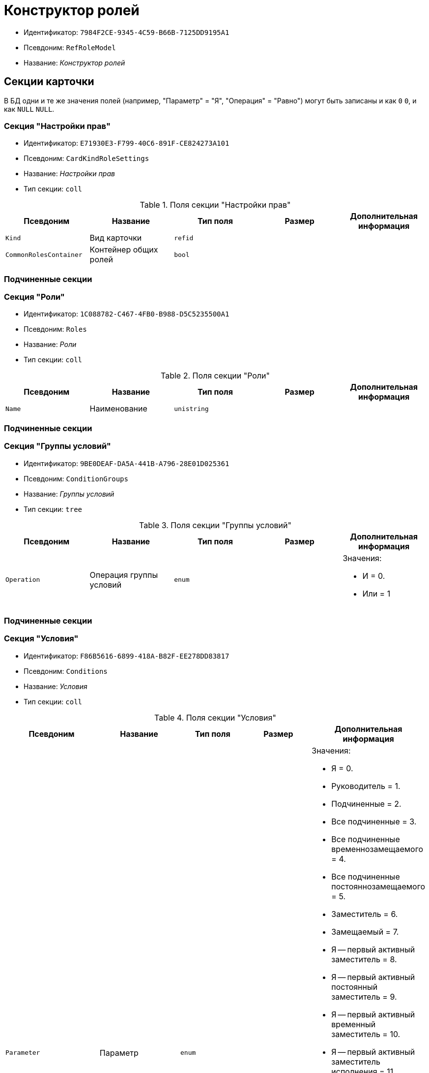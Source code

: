 = Конструктор ролей

* Идентификатор: `7984F2CE-9345-4C59-B66B-7125DD9195A1`
* Псевдоним: `RefRoleModel`
* Название: _Конструктор ролей_

== Секции карточки

В БД одни и те же значения полей (например, "Параметр" = "Я", "Операция" = "Равно") могут быть записаны и как `0` `0`, и как `NULL` `NULL`.

=== Секция "Настройки прав"

* Идентификатор: `E71930E3-F799-40C6-891F-CE824273A101`
* Псевдоним: `CardKindRoleSettings`
* Название: _Настройки прав_
* Тип секции: `coll`

.Поля секции "Настройки прав"
[cols="20%,20%,20%,20%,20%",options="header"]
|===
|Псевдоним |Название |Тип поля |Размер |Дополнительная информация
|`Kind` |Вид карточки |`refid` | |
|`CommonRolesContainer` |Контейнер общих ролей |`bool` | |
|===

=== Подчиненные секции

=== Секция "Роли"

* Идентификатор: `1C088782-C467-4FB0-B988-D5C5235500A1`
* Псевдоним: `Roles`
* Название: _Роли_
* Тип секции: `coll`

.Поля секции "Роли"
[cols="20%,20%,20%,20%,20%",options="header"]
|===
|Псевдоним |Название |Тип поля |Размер |Дополнительная информация
|`Name` |Наименование |`unistring` | |
|===

=== Подчиненные секции

=== Секция "Группы условий"

* Идентификатор: `9BE0DEAF-DA5A-441B-A796-28E01D025361`
* Псевдоним: `ConditionGroups`
* Название: _Группы условий_
* Тип секции: `tree`

.Поля секции "Группы условий"
[cols="20%,20%,20%,20%,20%",options="header"]
|===
|Псевдоним |Название |Тип поля |Размер |Дополнительная информация
|`Operation` |Операция группы условий |`enum` | a|.Значения:
* И = 0.
* Или = 1
|===

=== Подчиненные секции

=== Секция "Условия"

* Идентификатор: `F86B5616-6899-418A-B82F-EE278DD83817`
* Псевдоним: `Conditions`
* Название: _Условия_
* Тип секции: `coll`

.Поля секции "Условия"
[cols="20%,20%,20%,20%,20%",options="header"]
|===
|Псевдоним |Название |Тип поля |Размер |Дополнительная информация
|`Parameter` |Параметр |`enum` | a|.Значения:
* Я = 0.
* Руководитель = 1.
* Подчиненные = 2.
* Все подчиненные = 3.
* Все подчиненные временнозамещаемого = 4.
* Все подчиненные постояннозамещаемого = 5.
* Заместитель = 6.
* Замещаемый = 7.
* Я -- первый активный заместитель = 8.
* Я -- первый активный постоянный заместитель = 9.
* Я -- первый активный временный заместитель = 10.
* Я -- первый активный заместитель исполнения = 11.
* Я -- первый активный заместитель ответственного исполнения = 12.
* Я -- первый активный заместитель подписи = 13.
* Я -- временный заместитель в период неактивности замещаемого = 14.
* Я -- постоянный заместитель = 15.
* Я -- заместитель подписи = 16.
* Сегодня = 96.
* Сейчас = 97.
* Поле = 98.
* Пользовательский = 99.
* Все = 100.
|`Operation` |Операция |`enum` | a|.Значения:
* Равно = 0.
* Не равно = 1.
* Является руководителем = 2.
* Занимает должность = 3.
* В том же подразделении = 4.
* В группе = 5.
* Не в группе = 6.
* В подразделении = 7.
* Не в подразделении = 8.
* Больше = 9.
* Больше или равно = 10.
* Меньше = 11.
* Меньше или равно = 12.
* Содержит = 13.
* Начинается на = 14.
* Исполняет роль = 15.
* В группе с подчинёнными из поля карточки = 16.
* Значение не задано = 98.
* Значение задано = 99.
* В Организации/Подразделении с подчинёнными из поля карточки = 18.
* In department from card field with dependent = 19.
* В группе без подчиненных из поля карточки = 17.
|`ValueFieldAlias` |Значение -- поле |`string` | |
|`ValueReferenceField` |Значение -- поля ссылочной карточки |`string` | |
|`ValueReferenceSectionID` |Значение -- раздел ссылочной карточки |`uniqueid` | |
|`ValuePosition` |Значение -- должность |`refid` | |
|`ValueGroup` |Значение -- группа |`refid` | |
|`ValueDate` |Значение -- дата |`datetime` | |
|`ValueDayOfWeek` |Значение -- день недели |`enum` | a|.Значения:
* Понедельник = 1.
* Вторник = 2.
* Среда = 3.
* Четверг = 4.
* Пятница = 5.
* Суббота = 6.
* Воскресенье = 0.
|`ValueDayWorkStatus` |Значение -- статус дня |`enum` | a|.Значения:
* Рабочий день = 0.
* Выходной = 1
|`ValueTimeWorkStatus` |Значение -- статус времени |`enum` | a|.Значения:
* Рабочее время = 0.
* Свободное время = 1
|`ValueBusinessCalendar` |Значение -- бизнес-календарь |`refcardid` | |Идентификатор типа: `F31B9F60-F81F-4825-8216-FC3C1FF15222`.
|`ValueSectionID` |Значение -- раздел |`uniqueid` | |
|`ValueDepartment` |Значение -- подразделение |`refid` | |
|`ParameterCustom` |Ссылка на пользовательский параметр (если используется пользовательский тип параметра) |`refid` | |
|`OperationCustom` |Ссылка на пользовательскую операцию (если используется пользовательская операция) |`refid` | |
|`ValueCustom` |Пользовательское значение |`variant` | |
|`ValueBoolean` |Логическое значение |`bool` | |
|`ValueString` |Значение -- строка |`unistring` | |
|`ValueId` |Значение -- идентификатор |`uniqueid` | |
|`ValueNumber` |Значение -- число |`float` | |
|`ValueReferenceCardTypeID` |Тип справочника |`uniqueid` | |
|`ValueDescription` |Описание значения для свойства или поля |`unistring` |256 |
|`ValueStoredProcedure` |Значение -- хранимая процедура |`unistring` | |
|===

=== Секция "Соответствие между операциями и состояниями"

* Идентификатор: `E8A7312B-A972-498E-AAF2-2744D85DF180`
* Псевдоним: `Links`
* Название: _Соответствие между операциями и состояниями_
* Тип секции: `coll`

.Поля секции "Соответствие между операциями и состояниями"
[cols="20%,20%,20%,20%,20%",options="header"]
|===
|Псевдоним |Название |Тип поля |Размер |Дополнительная информация
|`State` |Состояние |`refid` | |
|`Operation` |Операция |`refid` | |
|`Role` |Роль |`refid` | |
|`Status` |Статус операции |`enum` | a|.Значения:
* Не разрешена = 0.
* Разрешена = 1.
* Запрещена = 2.
|===

=== Секция "Пользовательские параметры"

* Идентификатор: `357369E0-F183-46E9-8A9F-9A5666C320F2`
* Псевдоним: `CustomParameters`
* Название: _Пользовательские параметры_
* Тип секции: `coll`

.Поля секции "Пользовательские параметры"
[cols="20%,20%,20%,20%,20%",options="header"]
|===
|Псевдоним |Название |Тип поля |Размер |Дополнительная информация
|`Name` |Название |`unistring` | |
|`Type` |Тип (Скрипт, сборка) |`enum` | a|.Значения:
* Скрипт = 0.
* Сборка = 1
|`Script` |Ссылка на скрипт (используется если тип -- скрипт) |`refid` | |
|`AssemblyName` |Имя сборки (тип -- сборка) |`unistring` | |
|`ClassName` |Имя класса (тип -- сборка) |`unistring` | |
|===

=== Секция "Пользовательские операции"

* Идентификатор: `A7604B0D-8400-4103-8F36-E819D475E0DD
* Псевдоним: `CustomOperations`
* Название: _Пользовательские операции_
* Тип секции: `coll`

.Поля секции "Пользовательские операции"
[cols="20%,20%,20%,20%,20%",options="header"]
|===
|Псевдоним |Название |Тип поля |Размер |Дополнительная информация
|`Name` |Название |`unistring` | |
|`OperationAlias` |Псевдоним |`unistring` | |
|`Script` |Скрипт (если операция для стандартного параметра) |`refid` | |
|`AssemblyName` |Сборка (если операция для стандартного параметра) |`unistring` | |
|`ClassName` |Класс (если операция для стандартного параметра) |`unistring` | |
|`Value`Type` |Тип значения (целое число, число, строка, логическое, ссылка, пользовательский) |`enum` | a|.Значения:
* Целое число = 0.
* Число = 1.
* Строка = 2.
* Логическое = 3.
* Ссылка = 4.
* Пользовательский = 99.
|`Value`ReferenceCardTypeId` |Тип справочника (для значения типа "Ссылка") |`uniqueid` | |
|`Value`ReferenceSectionId` |Раздел справочника (для значения типа "Ссылка") |`uniqueid` | |
|`Value`CustomAssemblyName` |Имя сборки (для значения пользовательского типа) |`unistring` | |
|`Value`CustomClassName` |Имя класса (для значения пользовательского типа) |`unistring` | |
|`Parameter` |Параметр |`enum` | a|.Значения:
* Пользователь = 0.
* Дата = 1.
* Время = 2.
* Пользовательский = 99.
|`CustomParameter` |Пользовательский параметр |`refid` | |
|===
